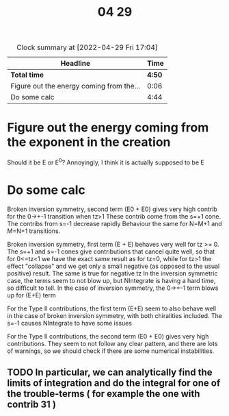 #+title: 04 29

#+BEGIN: clocktable :scope file :maxlevel 2
#+CAPTION: Clock summary at [2022-04-29 Fri 17:04]
| Headline                                 |   Time |
|------------------------------------------+--------|
| *Total time*                             | *4:50* |
|------------------------------------------+--------|
| Figure out the energy coming from the... |   0:06 |
| Do some calc                             |   4:44 |
#+END:


* Figure out the energy coming from the exponent in the creation
:LOGBOOK:
CLOCK: [2022-04-29 Fri 10:59]--[2022-04-29 Fri 11:05] =>  0:06
:END:
Should it be E or E^0?
Annoyingly, I think it is actually supposed to be E

* Do some calc
:LOGBOOK:
CLOCK: [2022-04-29 Fri 16:08]--[2022-04-29 Fri 17:04] =>  0:56
CLOCK: [2022-04-29 Fri 15:36]--[2022-04-29 Fri 15:58] =>  0:22
CLOCK: [2022-04-29 Fri 14:40]--[2022-04-29 Fri 15:36] =>  0:56
CLOCK: [2022-04-29 Fri 13:45]--[2022-04-29 Fri 14:01] =>  0:16
CLOCK: [2022-04-29 Fri 12:53]--[2022-04-29 Fri 12:54] =>  0:01
CLOCK: [2022-04-29 Fri 11:40]--[2022-04-29 Fri 12:53] =>  1:10
CLOCK: [2022-04-29 Fri 11:25]--[2022-04-29 Fri 12:25] =>  1:00
:END:

Broken inversion symmetry, second term (E0 + E0) gives very high contrib for the 0->+-1 transition when tz>1
These contrib come from the s=+1 cone. The contribs from s=-1 decrease rapidly
Behaviour the same for N=M+1 and M=N+1 transitions.

Broken inversion symmetry, first term (E + E) behaves very well for tz >= 0.
The s=+1 and s=-1 cones give contributions that cancel quite well, so that for 0<=tz<1 we have the exact same result as for tz=0, while for tz>1 the effect "collapse" and we get only a small negative (as opposed to the usual positive) result.
The same is true for negative tz
In the inversion symmetric case, the terms seem to not blow up, but NIntegrate is having a hard time, so difficult to tell.
In the case of inversion symmetry, the 0->+-1 term blows up for (E+E) term

For the Type II contributions, the first term (E+E) seem to also behave well in the case of broken inversion symmetry, with both chiralities included.
The s=-1 causes NIntegrate to have some issues

For the Type II contributions, the second term (E0 + E0) gives very high contributions.
They seem to not follow any clear pattern, and there are lots of warnings, so we should check if there are some numerical instabilities.

** TODO In particular, we can analytically find the limits of integration and do the integral for one of the trouble-terms ( for example the one with contrib 31 )
